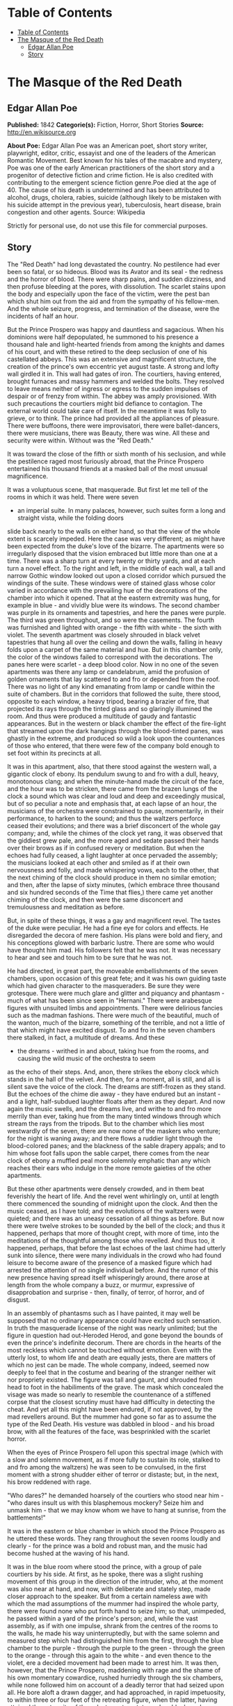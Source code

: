 * Table of Contents
  :PROPERTIES:
  :TOC:      :include all :depth 2
  :END:
:CONTENTS:
- [[#table-of-contents][Table of Contents]]
- [[#the-masque-of-the-red-death][The Masque of the Red Death]]
  - [[#edgar-allan-poe][Edgar Allan Poe]]
  - [[#story][Story]]
:END:
* The Masque of the Red Death
** Edgar Allan Poe
   *Published:* 1842
   *Categorie(s):* Fiction, Horror, Short Stories
   *Source:* http://en.wikisource.org


   *About Poe:*
   Edgar Allan Poe was an American poet, short story writer, playwright, editor, critic, essayist and one of the leaders of
   the American Romantic Movement. Best known for his tales of the macabre and mystery, Poe was one of the early American
   practitioners of the short story and a progenitor of detective fiction and crime fiction. He is also credited with
   contributing to the emergent science fiction genre.Poe died at the age of 40. The cause of his death is undetermined and
   has been attributed to alcohol, drugs, cholera, rabies, suicide (although likely to be mistaken with his suicide attempt
   in the previous year), tuberculosis, heart disease, brain congestion and other agents. Source: Wikipedia


   Strictly for personal use, do not use this file for commercial purposes.

** Story

   The "Red Death" had long devastated the country. No pestilence had ever been so fatal, or so hideous. Blood was its
   Avator and its seal  -  the redness and the horror of blood. There were sharp pains, and sudden dizziness, and then
   profuse bleeding at the pores, with dissolution. The scarlet stains upon the body and especially upon the face of the
   victim, were the pest ban which shut him out from the aid and from the sympathy of his fellow-men. And the whole
   seizure, progress, and termination of the disease, were the incidents of half an hour.

   But the Prince Prospero was happy and dauntless and sagacious. When his dominions were half depopulated, he summoned to
   his presence a thousand hale and light-hearted friends from among the knights and dames of his court, and with these
   retired to the deep seclusion of one of his castellated abbeys. This was an extensive and magnificent structure, the
   creation of the prince's own eccentric yet august taste. A strong and lofty wall girdled it in. This wall had gates of
   iron. The courtiers, having entered, brought furnaces and massy hammers and welded the bolts. They resolved to leave
   means neither of ingress or egress to the sudden impulses of despair or of frenzy from within. The abbey was amply
   provisioned. With such precautions the courtiers might bid defiance to contagion. The external world could take care of
   itself. In the meantime it was folly to grieve, or to think. The prince had provided all the appliances of pleasure.
   There were buffoons, there were improvisatori, there were ballet-dancers, there were musicians, there was Beauty, there
   was wine. All these and security were within. Without was the "Red Death."

   It was toward the close of the fifth or sixth month of his seclusion, and while the pestilence raged most furiously
   abroad, that the Prince Prospero entertained his thousand friends at a masked ball of the most unusual magnificence.

   It was a voluptuous scene, that masquerade. But first let me tell of the rooms in which it was held. There were seven
   -  an imperial suite. In many palaces, however, such suites form a long and straight vista, while the folding doors
   slide back nearly to the walls on either hand, so that the view of the whole extent is scarcely impeded. Here the case
   was very different; as might have been expected from the duke's love of the bizarre. The apartments were so irregularly
   disposed that the vision embraced but little more than one at a time. There was a sharp turn at every twenty or thirty
   yards, and at each turn a novel effect. To the right and left, in the middle of each wall, a tall and narrow Gothic
   window looked out upon a closed corridor which pursued the windings of the suite. These windows were of stained glass
   whose color varied in accordance with the prevailing hue of the decorations of the chamber into which it opened. That at
   the eastern extremity was hung, for example in blue  -  and vividly blue were its windows. The second chamber was purple
   in its ornaments and tapestries, and here the panes were purple. The third was green throughout, and so were the
   casements. The fourth was furnished and lighted with orange  -  the fifth with white  -  the sixth with violet. The
   seventh apartment was closely shrouded in black velvet tapestries that hung all over the ceiling and down the walls,
   falling in heavy folds upon a carpet of the same material and hue. But in this chamber only, the color of the windows
   failed to correspond with the decorations. The panes here were scarlet  -  a deep blood color. Now in no one of the
   seven apartments was there any lamp or candelabrum, amid the profusion of golden ornaments that lay scattered to and fro
   or depended from the roof. There was no light of any kind emanating from lamp or candle within the suite of chambers.
   But in the corridors that followed the suite, there stood, opposite to each window, a heavy tripod, bearing a brazier of
   fire, that projected its rays through the tinted glass and so glaringly illumined the room. And thus were produced a
   multitude of gaudy and fantastic appearances. But in the western or black chamber the effect of the fire-light that
   streamed upon the dark hangings through the blood-tinted panes, was ghastly in the extreme, and produced so wild a look
   upon the countenances of those who entered, that there were few of the company bold enough to set foot within its
   precincts at all.

   It was in this apartment, also, that there stood against the western wall, a gigantic clock of ebony. Its pendulum swung
   to and fro with a dull, heavy, monotonous clang; and when the minute-hand made the circuit of the face, and the hour was
   to be stricken, there came from the brazen lungs of the clock a sound which was clear and loud and deep and exceedingly
   musical, but of so peculiar a note and emphasis that, at each lapse of an hour, the musicians of the orchestra were
   constrained to pause, momentarily, in their performance, to harken to the sound; and thus the waltzers perforce ceased
   their evolutions; and there was a brief disconcert of the whole gay company; and, while the chimes of the clock yet
   rang, it was observed that the giddiest grew pale, and the more aged and sedate passed their hands over their brows as
   if in confused revery or meditation. But when the echoes had fully ceased, a light laughter at once pervaded the
   assembly; the musicians looked at each other and smiled as if at their own nervousness and folly, and made whispering
   vows, each to the other, that the next chiming of the clock should produce in them no similar emotion; and then, after
   the lapse of sixty minutes, (which embrace three thousand and six hundred seconds of the Time that flies,) there came
   yet another chiming of the clock, and then were the same disconcert and tremulousness and meditation as before.

   But, in spite of these things, it was a gay and magnificent revel. The tastes of the duke were peculiar. He had a fine
   eye for colors and effects. He disregarded the decora of mere fashion. His plans were bold and fiery, and his
   conceptions glowed with barbaric lustre. There are some who would have thought him mad. His followers felt that he was
   not. It was necessary to hear and see and touch him to be sure that he was not.

   He had directed, in great part, the moveable embellishments of the seven chambers, upon occasion of this great fete; and
   it was his own guiding taste which had given character to the masqueraders. Be sure they were grotesque. There were much
   glare and glitter and piquancy and phantasm  -  much of what has been since seen in "Hernani." There were arabesque
   figures with unsuited limbs and appointments. There were delirious fancies such as the madman fashions. There were much
   of the beautiful, much of the wanton, much of the bizarre, something of the terrible, and not a little of that which
   might have excited disgust. To and fro in the seven chambers there stalked, in fact, a multitude of dreams. And these
   -  the dreams  -  writhed in and about, taking hue from the rooms, and causing the wild music of the orchestra to seem
   as the echo of their steps. And, anon, there strikes the ebony clock which stands in the hall of the velvet. And then,
   for a moment, all is still, and all is silent save the voice of the clock. The dreams are stiff-frozen as they stand.
   But the echoes of the chime die away  -  they have endured but an instant  -  and a light, half-subdued laughter floats
   after them as they depart. And now again the music swells, and the dreams live, and writhe to and fro more merrily than
   ever, taking hue from the many tinted windows through which stream the rays from the tripods. But to the chamber which
   lies most westwardly of the seven, there are now none of the maskers who venture; for the night is waning away; and
   there flows a ruddier light through the blood-colored panes; and the blackness of the sable drapery appals; and to him
   whose foot falls upon the sable carpet, there comes from the near clock of ebony a muffled peal more solemnly emphatic
   than any which reaches their ears who indulge in the more remote gaieties of the other apartments.

   But these other apartments were densely crowded, and in them beat feverishly the heart of life. And the revel went
   whirlingly on, until at length there commenced the sounding of midnight upon the clock. And then the music ceased, as I
   have told; and the evolutions of the waltzers were quieted; and there was an uneasy cessation of all things as before.
   But now there were twelve strokes to be sounded by the bell of the clock; and thus it happened, perhaps that more of
   thought crept, with more of time, into the meditations of the thoughtful among those who revelled. And thus too, it
   happened, perhaps, that before the last echoes of the last chime had utterly sunk into silence, there were many
   individuals in the crowd who had found leisure to become aware of the presence of a masked figure which had arrested the
   attention of no single individual before. And the rumor of this new presence having spread itself whisperingly around,
   there arose at length from the whole company a buzz, or murmur, expressive of disapprobation and surprise  -  then,
   finally, of terror, of horror, and of disgust.

   In an assembly of phantasms such as I have painted, it may well be supposed that no ordinary appearance could have
   excited such sensation. In truth the masquerade license of the night was nearly unlimited; but the figure in question
   had out-Heroded Herod, and gone beyond the bounds of even the prince's indefinite decorum. There are chords in the
   hearts of the most reckless which cannot be touched without emotion. Even with the utterly lost, to whom life and death
   are equally jests, there are matters of which no jest can be made. The whole company, indeed, seemed now deeply to feel
   that in the costume and bearing of the stranger neither wit nor propriety existed. The figure was tall and gaunt, and
   shrouded from head to foot in the habiliments of the grave. The mask which concealed the visage was made so nearly to
   resemble the countenance of a stiffened corpse that the closest scrutiny must have had difficulty in detecting the
   cheat. And yet all this might have been endured, if not approved, by the mad revellers around. But the mummer had gone
   so far as to assume the type of the Red Death. His vesture was dabbled in blood  -  and his broad brow, with all the
   features of the face, was besprinkled with the scarlet horror.

   When the eyes of Prince Prospero fell upon this spectral image (which with a slow and solemn movement, as if more fully
   to sustain its role, stalked to and fro among the waltzers) he was seen to be convulsed, in the first moment with a
   strong shudder either of terror or distaste; but, in the next, his brow reddened with rage.

   "Who dares?" he demanded hoarsely of the courtiers who stood near him  -  "who dares insult us with this blasphemous
   mockery? Seize him and unmask him  -  that we may know whom we have to hang at sunrise, from the battlements!"

   It was in the eastern or blue chamber in which stood the Prince Prospero as he uttered these words. They rang throughout
   the seven rooms loudly and clearly  -  for the prince was a bold and robust man, and the music had become hushed at the
   waving of his hand.

   It was in the blue room where stood the prince, with a group of pale courtiers by his side. At first, as he spoke, there
   was a slight rushing movement of this group in the direction of the intruder, who, at the moment was also near at hand,
   and now, with deliberate and stately step, made closer approach to the speaker. But from a certain nameless awe with
   which the mad assumptions of the mummer had inspired the whole party, there were found none who put forth hand to seize
   him; so that, unimpeded, he passed within a yard of the prince's person; and, while the vast assembly, as if with one
   impulse, shrank from the centres of the rooms to the walls, he made his way uninterruptedly, but with the same solemn
   and measured step which had distinguished him from the first, through the blue chamber to the purple  -  through the
   purple to the green  -  through the green to the orange  -  through this again to the white  -  and even thence to the
   violet, ere a decided movement had been made to arrest him. It was then, however, that the Prince Prospero, maddening
   with rage and the shame of his own momentary cowardice, rushed hurriedly through the six chambers, while none followed
   him on account of a deadly terror that had seized upon all. He bore aloft a drawn dagger, and had approached, in rapid
   impetuosity, to within three or four feet of the retreating figure, when the latter, having attained the extremity of
   the velvet apartment, turned suddenly and confronted his pursuer. There was a sharp cry  -  and the dagger dropped
   gleaming upon the sable carpet, upon which, instantly afterwards, fell prostrate in death the Prince Prospero. Then,
   summoning the wild courage of despair, a throng of the revellers at once threw themselves into the black apartment, and,
   seizing the mummer, whose tall figure stood erect and motionless within the shadow of the ebony clock, gasped in
   unutterable horror at finding the grave cerements and corpse-like mask which they handled with so violent a rudeness,
   untenanted by any tangible form.

   And now was acknowledged the presence of the Red Death. He had come like a thief in the night. And one by one dropped
   the revellers in the blood-bedewed halls of their revel, and died each in the despairing posture of his fall. And the
   life of the ebony clock went out with that of the last of the gay. And the flames of the tripods expired. And Darkness
   and Decay and the Red Death held illimitable dominion over all.
